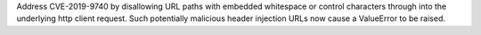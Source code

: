 Address CVE-2019-9740 by disallowing URL paths with embedded whitespace or control characters through into the underlying http client request.  Such potentially malicious header injection URLs now cause a ValueError to be raised.